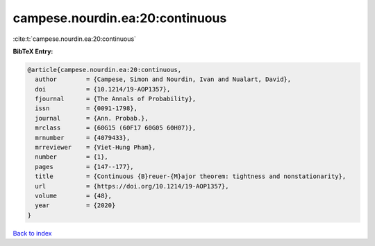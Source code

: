 campese.nourdin.ea:20:continuous
================================

:cite:t:`campese.nourdin.ea:20:continuous`

**BibTeX Entry:**

.. code-block:: bibtex

   @article{campese.nourdin.ea:20:continuous,
     author        = {Campese, Simon and Nourdin, Ivan and Nualart, David},
     doi           = {10.1214/19-AOP1357},
     fjournal      = {The Annals of Probability},
     issn          = {0091-1798},
     journal       = {Ann. Probab.},
     mrclass       = {60G15 (60F17 60G05 60H07)},
     mrnumber      = {4079433},
     mrreviewer    = {Viet-Hung Pham},
     number        = {1},
     pages         = {147--177},
     title         = {Continuous {B}reuer-{M}ajor theorem: tightness and nonstationarity},
     url           = {https://doi.org/10.1214/19-AOP1357},
     volume        = {48},
     year          = {2020}
   }

`Back to index <../By-Cite-Keys.html>`_
